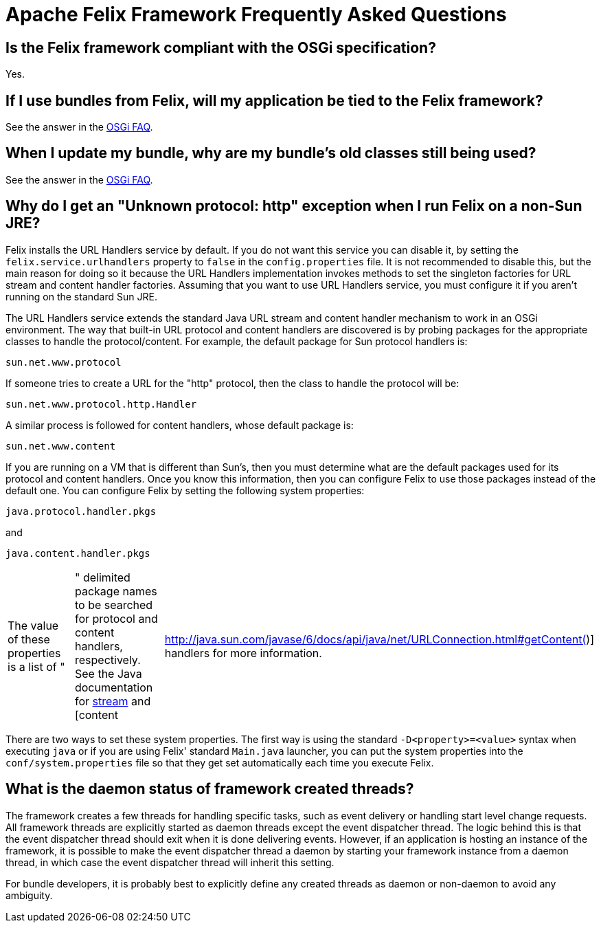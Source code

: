 = Apache Felix Framework Frequently Asked Questions



== Is the Felix framework compliant with the OSGi specification?

Yes.

== If I use bundles from Felix, will my application be tied to the Felix framework?

See the answer in the xref:tutorials-examples-and-presentations/apache-felix-osgi-faq.adoc#subproject-independence[OSGi FAQ].

== When I update my bundle, why are my bundle's old classes still being used?

See the answer in the xref:tutorials-examples-and-presentations/apache-felix-osgi-faq.adoc#bundle-update-visibility[OSGi FAQ].

== Why do I get an "Unknown protocol: http" exception when I run Felix on a non-Sun JRE?

Felix installs the URL Handlers service by default.
If you do not want this service you can disable it, by setting the `felix.service.urlhandlers` property to `false` in the `config.properties` file.
It is not recommended to disable this, but the main reason for doing so it because the URL Handlers implementation invokes methods to set the singleton factories for URL stream and content handler factories.
Assuming that you want to use URL Handlers service, you must configure it if you aren't running on the standard Sun JRE.

The URL Handlers service extends the standard Java URL stream and content handler mechanism to work in an OSGi environment.
The way that built-in URL protocol and content handlers are discovered is by probing packages for the appropriate classes to handle the protocol/content.
For example, the default package for Sun protocol handlers is:

 sun.net.www.protocol

If someone tries to create a URL for the "http" protocol, then the class to handle the protocol will be:

 sun.net.www.protocol.http.Handler

A similar process is followed for content handlers, whose default package is:

 sun.net.www.content

If you are running on a VM that is different than Sun's, then you must determine what are the default packages used for its protocol and content handlers.
Once you know this information, then you can configure Felix to use those packages instead of the default one.
You can configure Felix by setting the following system properties:

 java.protocol.handler.pkgs

and

 java.content.handler.pkgs

[cols=3*]
|===
| The value of these properties is a list of "
| " delimited package names to be searched for protocol and content handlers, respectively.
See the Java documentation for http://java.sun.com/javase/6/docs/api/java/net/URL.html#URL(java.lang.String,%20java.lang.String,%20int,%20java.lang.String)[stream] and [content
| http://java.sun.com/javase/6/docs/api/java/net/URLConnection.html#getContent()] handlers for more information.
|===

There are two ways to set these system properties.
The first way is using the standard `-D<property>=<value>` syntax when executing `java` or if you are using Felix' standard `Main.java` launcher, you can put the system properties into the `conf/system.properties` file so that they get set automatically each time you execute Felix.

== What is the daemon status of framework created threads?

The framework creates a few threads for handling specific tasks, such as event delivery or handling start level change requests.
All framework threads are explicitly started as daemon threads except the event dispatcher thread.
The logic behind this is that the event dispatcher thread should exit when it is done delivering events.
However, if an application is hosting an instance of the framework, it is possible to make the event dispatcher thread a daemon by starting your framework instance from a daemon thread, in which case the event dispatcher thread will inherit this setting.

For bundle developers, it is probably best to explicitly define any created threads as daemon or non-daemon to avoid any ambiguity.
